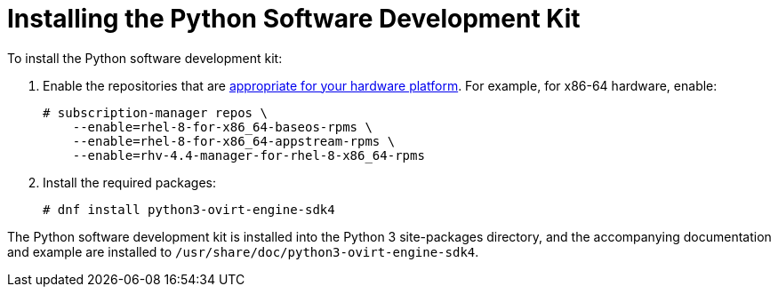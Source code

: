 :_content-type: PROCEDURE
[id="Installing_the_Software_Development_Kit"]
= Installing the Python Software Development Kit

To install the Python software development kit:

. Enable the repositories that are link:{URL_downstream_virt_product_docs}package_manifest/index[appropriate for your hardware platform]. For example, for x86-64 hardware, enable:
+
[source,terminal]
----
# subscription-manager repos \
    --enable=rhel-8-for-x86_64-baseos-rpms \
    --enable=rhel-8-for-x86_64-appstream-rpms \
    --enable=rhv-4.4-manager-for-rhel-8-x86_64-rpms
----

. Install the required packages:
+
[source,terminal]
----
# dnf install python3-ovirt-engine-sdk4
----

The Python software development kit is installed into the Python 3 site-packages directory, and the accompanying documentation and example are installed to [filename]`/usr/share/doc/python3-ovirt-engine-sdk4`.

